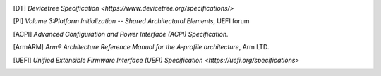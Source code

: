 .. SPDX-License-Identifier: CC-BY-SA-4.0
.. SPDX-FileCopyrightText: Copyright The Firmware Handoff Specification Contributors

.. [DT] `Devicetree Specification <https://www.devicetree.org/specifications/>`

.. [PI] `Volume 3:Platform Initialization -- Shared Architectural Elements`, UEFI forum

.. [ACPI] `Advanced Configuration and Power Interface (ACPI) Specification.`

.. [ArmARM] `Arm® Architecture Reference Manual for the A-profile architecture`, Arm LTD.

.. [UEFI] `Unified Extensible Firmware Interface (UEFI) Specification <https://uefi.org/specifications>`
